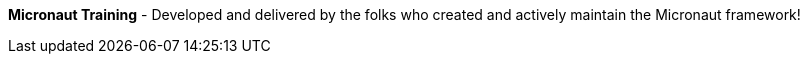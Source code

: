 **Micronaut Training** - Developed and delivered by the folks who created and actively maintain the Micronaut framework!

++++
<div id="ocitraining"></div>
<script type="text/javascript">
var getJSON = function(url, callback) {
    var xhr = new XMLHttpRequest();
    xhr.open('GET', url, true);
    xhr.responseType = 'json';
    xhr.onload = function() {
      var status = xhr.status;
      if (status == 200) {
        callback(null, xhr.response);
      } else {
        callback(status);
      }
    };
    xhr.send();
};
getJSON('https://oci-training.cfapps.io/training', function(err, data) {
  var msg = '';
  if (err != null) {
      msg = 'Something went wrong while retrieving OCI training offerings';

  } else {
      if ( data.length == 0 ) {
         msg = '<p><b>Nothing scheduled at the moment - please check back again soon!</b></p>.';

      } else {
        msg += '<table>';
        msg += '<thead>';
        msg += '<tr><th>Course</th><th>Date(s)</th><th>Instructor(s)</th><th>Hour(s)</th></tr>';
        msg += '</thead>';
        msg += '<tbody>';
        for ( var i = 0; i < data.length; i++ ) {
            msg += '<tr><td><a href="'+ data[i].enrollmentLink + '">'+ data[i].course + '</a></td><td>'+ data[i].dates + '</td><td>'+ data[i].instructors + '</td><td>'+ data[i].hours + '</td></tr>';
        }
        msg += '</tbody>';
        msg += '</table>';
      }
  }
  var ociTraining = document.getElementById("ocitraining");
  ociTraining.innerHTML = msg;
});
</script>
++++

